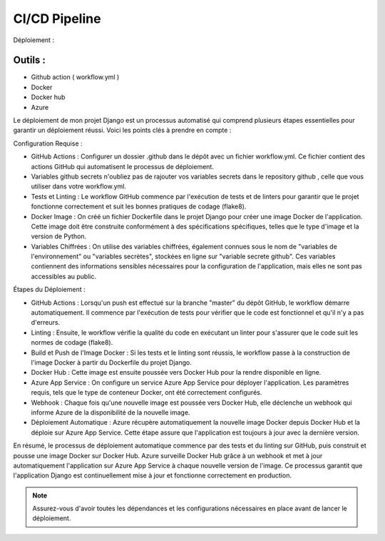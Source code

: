 CI/CD Pipeline
--------------

Déploiement :

Outils :
~~~~~~~
- Github action ( workflow.yml )
- Docker
- Docker hub
- Azure

Le déploiement de mon projet Django est un processus automatisé qui comprend plusieurs étapes essentielles pour garantir un déploiement réussi. Voici les points clés à prendre en compte :

Configuration Requise :

- GitHub Actions : Configurer un dossier .github dans le dépôt avec un fichier workflow.yml. Ce fichier contient des actions GitHub qui automatisent le processus de déploiement.
- Variables github secrets n'oubliez pas de rajouter vos variables secrets dans le repository github , celle que vous utiliser dans votre workflow.yml.
- Tests et Linting : Le workflow GitHub commence par l'exécution de tests et de linters pour garantir que le projet fonctionne correctement et suit les bonnes pratiques de codage (flake8).
- Docker Image : On créé un fichier Dockerfile dans le projet Django pour créer une image Docker de l'application. Cette image doit être construite conformément à des spécifications spécifiques, telles que le type d'image et la version de Python.
- Variables Chiffrées : On utilise des variables chiffrées, également connues sous le nom de "variables de l'environnement" ou "variables secrètes", stockées en ligne sur "variable secrete github". Ces variables contiennent des informations sensibles nécessaires pour la configuration de l'application, mais elles ne sont pas accessibles au public.

Étapes du Déploiement :

- GitHub Actions : Lorsqu'un push est effectué sur la branche "master" du dépôt GitHub, le workflow démarre automatiquement. Il commence par l'exécution de tests pour vérifier que le code est fonctionnel et qu'il n'y a pas d'erreurs.
- Linting : Ensuite, le workflow vérifie la qualité du code en exécutant un linter pour s'assurer que le code suit les normes de codage (flake8).
- Build et Push de l'Image Docker : Si les tests et le linting sont réussis, le workflow passe à la construction de l'image Docker à partir du Dockerfile du projet Django.
- Docker Hub : Cette image est ensuite poussée vers Docker Hub pour la rendre disponible en ligne.
- Azure App Service : On configure un service Azure App Service pour déployer l'application. Les paramètres requis, tels que le type de conteneur Docker, ont été correctement configurés.
- Webhook : Chaque fois qu'une nouvelle image est poussée vers Docker Hub, elle déclenche un webhook qui informe Azure de la disponibilité de la nouvelle image.
- Déploiement Automatique : Azure récupère automatiquement la nouvelle image Docker depuis Docker Hub et la déploie sur Azure App Service. Cette étape assure que l'application est toujours à jour avec la dernière version.

En résumé, le processus de déploiement automatique commence par des tests et du linting sur GitHub, puis construit et pousse une image Docker sur Docker Hub. Azure surveille Docker Hub grâce à un webhook et met à jour automatiquement l'application sur Azure App Service à chaque nouvelle version de l'image. Ce processus garantit que l'application Django est continuellement mise à jour et fonctionne correctement en production.

.. note::
   Assurez-vous d'avoir toutes les dépendances et les configurations nécessaires en place avant de lancer le déploiement.